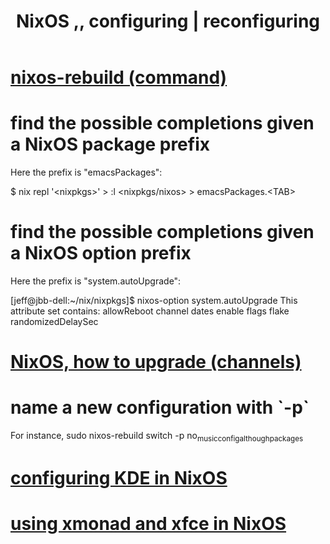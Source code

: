 :PROPERTIES:
:ID:       17e1cea2-480d-4cda-ad7c-ffbb7f5c3989
:END:
#+title: NixOS ,, configuring | reconfiguring
* [[https://github.com/JeffreyBenjaminBrown/public_notes_with_github-navigable_links/blob/master/nixos_rebuild_command.org][nixos-rebuild (command)]]
* find the possible completions given a NixOS package prefix
  Here the prefix is "emacsPackages":

  $ nix repl '<nixpkgs>'
  > :l <nixpkgs/nixos>
  > emacsPackages.<TAB>
* find the possible completions given a NixOS option prefix
  Here the prefix is "system.autoUpgrade":

  [jeff@jbb-dell:~/nix/nixpkgs]$ nixos-option system.autoUpgrade
  This attribute set contains:
  allowReboot
  channel
  dates
  enable
  flags
  flake
  randomizedDelaySec
* [[https://github.com/JeffreyBenjaminBrown/public_notes_with_github-navigable_links/blob/master/nixos_how_to_upgrade_channels.org][NixOS, how to upgrade (channels)]]
* name a new configuration with `-p`
  For instance,
  sudo nixos-rebuild switch -p no_music_config_although_packages
* [[https://github.com/JeffreyBenjaminBrown/public_notes_with_github-navigable_links/blob/master/configuring_kde_in_nixos.org][configuring KDE in NixOS]]
* [[https://github.com/JeffreyBenjaminBrown/public_notes_with_github-navigable_links/blob/master/xmonad_window_manager.org#using-xmonad-and-xfce-in-nixos][using xmonad and xfce in NixOS]]
